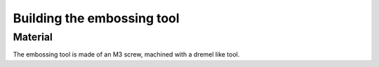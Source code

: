 Building the embossing tool
===========================

Material
--------

The embossing tool is made of an M3 screw, machined with a dremel like tool.

